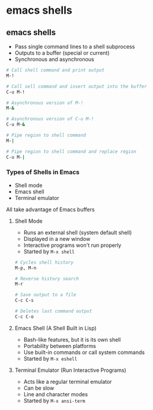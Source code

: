 * emacs shells
:PROPERTIES:
:CUSTOM_ID: emacs-shells
:END:
** emacs shells

- Pass single command lines to a shell subprocess
- Outputs to a buffer (special or current)
- Synchronous and asynchronous

#+begin_src sh
# Call shell command and print output
M-!

# Call sell command and insert output into the buffer
C-u M-!

# Asynchronous version of M-!
M-&

# Asynchronous version of C-u M-!
C-u M-&

# Pipe region to shell command
M-|

# Pipe region to shell command and replace region
C-u M-|
#+end_src

*** Types of Shells in Emacs

- Shell mode
- Emacs shell
- Terminal emulator

All take advantage of Emacs buffers

**** Shell Mode

- Runs an external shell (system default shell)
- Displayed in a new window
- Interactive programs won't run properly
- Started by =M-x shell=

#+begin_src sh
# Cycles shell history
M-p, M-n

# Reverse history search
M-r

# Save output to a file
C-c C-s

# Deletes last command output
C-c C-o
#+end_src

**** Emacs Shell (A Shell Built in Lisp)

- Bash-like features, but it is its own shell
- Portability between platforms
- Use built-in commands or call system commands
- Started by =M-x eshell=

**** Terminal Emulator (Run Interactive Programs)

- Acts like a regular terminal emulator
- Can be slow
- Line and character modes
- Started by =M-x ansi-term=
